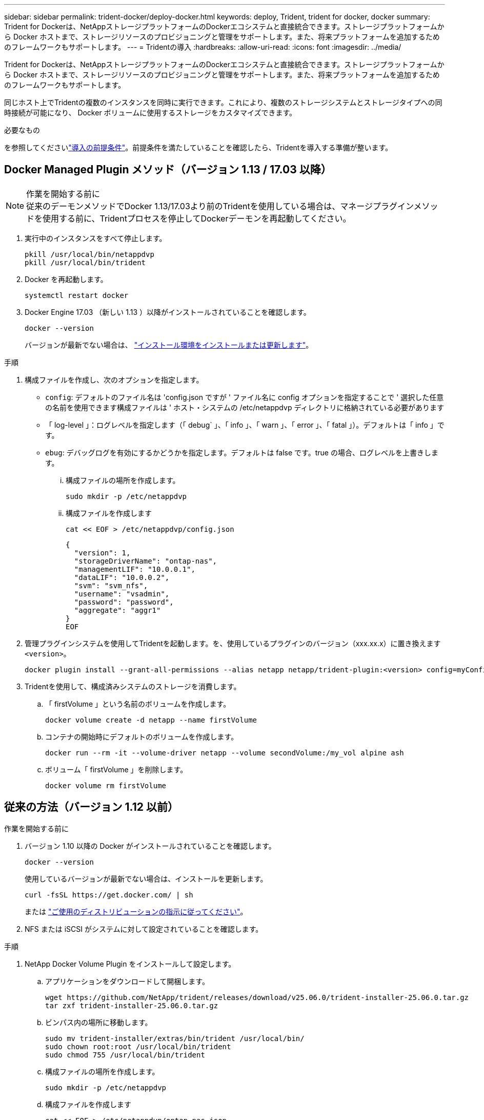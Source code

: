 ---
sidebar: sidebar 
permalink: trident-docker/deploy-docker.html 
keywords: deploy, Trident, trident for docker, docker 
summary: Trident for Dockerは、NetAppストレージプラットフォームのDockerエコシステムと直接統合できます。ストレージプラットフォームから Docker ホストまで、ストレージリソースのプロビジョニングと管理をサポートします。また、将来プラットフォームを追加するためのフレームワークもサポートします。 
---
= Tridentの導入
:hardbreaks:
:allow-uri-read: 
:icons: font
:imagesdir: ../media/


[role="lead"]
Trident for Dockerは、NetAppストレージプラットフォームのDockerエコシステムと直接統合できます。ストレージプラットフォームから Docker ホストまで、ストレージリソースのプロビジョニングと管理をサポートします。また、将来プラットフォームを追加するためのフレームワークもサポートします。

同じホスト上でTridentの複数のインスタンスを同時に実行できます。これにより、複数のストレージシステムとストレージタイプへの同時接続が可能になり、 Docker ボリュームに使用するストレージをカスタマイズできます。

.必要なもの
を参照してくださいlink:prereqs-docker.html["導入の前提条件"]。前提条件を満たしていることを確認したら、Tridentを導入する準備が整います。



== Docker Managed Plugin メソッド（バージョン 1.13 / 17.03 以降）

.作業を開始する前に

NOTE: 従来のデーモンメソッドでDocker 1.13/17.03より前のTridentを使用している場合は、マネージプラグインメソッドを使用する前に、Tridentプロセスを停止してDockerデーモンを再起動してください。

. 実行中のインスタンスをすべて停止します。
+
[source, console]
----
pkill /usr/local/bin/netappdvp
pkill /usr/local/bin/trident
----
. Docker を再起動します。
+
[source, console]
----
systemctl restart docker
----
. Docker Engine 17.03 （新しい 1.13 ）以降がインストールされていることを確認します。
+
[source, console]
----
docker --version
----
+
バージョンが最新でない場合は、 https://docs.docker.com/engine/install/["インストール環境をインストールまたは更新します"^]。



.手順
. 構成ファイルを作成し、次のオプションを指定します。
+
** `config`: デフォルトのファイル名は 'config.json ですが ' ファイル名に config オプションを指定することで ' 選択した任意の名前を使用できます構成ファイルは ' ホスト・システムの /etc/netappdvp ディレクトリに格納されている必要があります
** 「 log-level 」：ログレベルを指定します（「 debug` 」、「 info 」、「 warn 」、「 error 」、「 fatal 」）。デフォルトは「 info 」です。
** `ebug`: デバッグログを有効にするかどうかを指定します。デフォルトは false です。true の場合、ログレベルを上書きします。
+
... 構成ファイルの場所を作成します。
+
[source, console]
----
sudo mkdir -p /etc/netappdvp
----
... 構成ファイルを作成します
+
[source, console]
----
cat << EOF > /etc/netappdvp/config.json
----
+
[source, json]
----
{
  "version": 1,
  "storageDriverName": "ontap-nas",
  "managementLIF": "10.0.0.1",
  "dataLIF": "10.0.0.2",
  "svm": "svm_nfs",
  "username": "vsadmin",
  "password": "password",
  "aggregate": "aggr1"
}
EOF
----




. 管理プラグインシステムを使用してTridentを起動します。を、使用しているプラグインのバージョン（xxx.xx.x）に置き換えます `<version>`。
+
[source, console]
----
docker plugin install --grant-all-permissions --alias netapp netapp/trident-plugin:<version> config=myConfigFile.json
----
. Tridentを使用して、構成済みシステムのストレージを消費します。
+
.. 「 firstVolume 」という名前のボリュームを作成します。
+
[source, console]
----
docker volume create -d netapp --name firstVolume
----
.. コンテナの開始時にデフォルトのボリュームを作成します。
+
[source, console]
----
docker run --rm -it --volume-driver netapp --volume secondVolume:/my_vol alpine ash
----
.. ボリューム「 firstVolume 」を削除します。
+
[source, console]
----
docker volume rm firstVolume
----






== 従来の方法（バージョン 1.12 以前）

.作業を開始する前に
. バージョン 1.10 以降の Docker がインストールされていることを確認します。
+
[source, console]
----
docker --version
----
+
使用しているバージョンが最新でない場合は、インストールを更新します。

+
[source, console]
----
curl -fsSL https://get.docker.com/ | sh
----
+
または https://docs.docker.com/engine/install/["ご使用のディストリビューションの指示に従ってください"^]。

. NFS または iSCSI がシステムに対して設定されていることを確認します。


.手順
. NetApp Docker Volume Plugin をインストールして設定します。
+
.. アプリケーションをダウンロードして開梱します。
+
[source, console]
----
wget https://github.com/NetApp/trident/releases/download/v25.06.0/trident-installer-25.06.0.tar.gz
tar zxf trident-installer-25.06.0.tar.gz
----
.. ビンパス内の場所に移動します。
+
[source, console]
----
sudo mv trident-installer/extras/bin/trident /usr/local/bin/
sudo chown root:root /usr/local/bin/trident
sudo chmod 755 /usr/local/bin/trident
----
.. 構成ファイルの場所を作成します。
+
[source, console]
----
sudo mkdir -p /etc/netappdvp
----
.. 構成ファイルを作成します
+
[source, console]
----
cat << EOF > /etc/netappdvp/ontap-nas.json
----
+
[source, json]
----
{
  "version": 1,
  "storageDriverName": "ontap-nas",
  "managementLIF": "10.0.0.1",
  "dataLIF": "10.0.0.2",
  "svm": "svm_nfs",
  "username": "vsadmin",
  "password": "password",
  "aggregate": "aggr1"
}
EOF
----


. バイナリを配置して構成ファイルを作成したら、目的の構成ファイルを使用してTridentデーモンを起動します。
+
[source, console]
----
sudo trident --config=/etc/netappdvp/ontap-nas.json
----
+

NOTE: 指定されていない場合、ボリュームドライバのデフォルト名は「NetApp」です。

+
デーモンを起動したら、Docker CLIインターフェイスを使用してボリュームを作成および管理できます。

. ボリュームを作成します
+
[source, console]
----
docker volume create -d netapp --name trident_1
----
. コンテナの開始時に Docker ボリュームをプロビジョニング：
+
[source, console]
----
docker run --rm -it --volume-driver netapp --volume trident_2:/my_vol alpine ash
----
. Docker ボリュームを削除します。
+
[source, console]
----
docker volume rm trident_1
----
+
[source, console]
----
docker volume rm trident_2
----




== システム起動時にTridentを起動する

システムベースのシステムのサンプルユニットファイルは、から入手できます `contrib/trident.service.example` Gitリポジトリで実行します。RHELでファイルを使用するには、次の手順を実行します。

. ファイルを正しい場所にコピーします。
+
複数のインスタンスを実行している場合は、ユニットファイルに一意の名前を使用してください。

+
[source, console]
----
cp contrib/trident.service.example /usr/lib/systemd/system/trident.service
----
. ファイルを編集し、概要（ 2 行目）を変更してドライバ名と構成ファイルのパス（ 9 行目）を環境に合わせます。
. 変更を取り込むためにシステムをリロードします。
+
[source, console]
----
systemctl daemon-reload
----
. サービスを有効にします。
+
この名前は '/usr/lib/systemd/system' ディレクトリ内のファイルの名前によって異なります

+
[source, console]
----
systemctl enable trident
----
. サービスを開始します。
+
[source, console]
----
systemctl start trident
----
. ステータスを確認します。
+
[source, console]
----
systemctl status trident
----



NOTE: ユニット・ファイルを変更するときは ' 変更を認識するために 'systemctl daemon-reload コマンドを実行します
